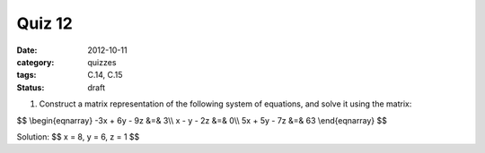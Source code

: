 Quiz 12 
#######

:date: 2012-10-11
:category: quizzes
:tags: C.14, C.15
:status: draft


1. Construct a matrix representation of the following system of equations, and solve it using the matrix:

$$
\\begin{eqnarray}
-3x + 6y - 9z &=& 3\\\\
x - y - 2z &=& 0\\\\
5x + 5y - 7z &=& 63
\\end{eqnarray}
$$
  
Solution:
$$ x = 8, y = 6, z = 1 $$

 
 
